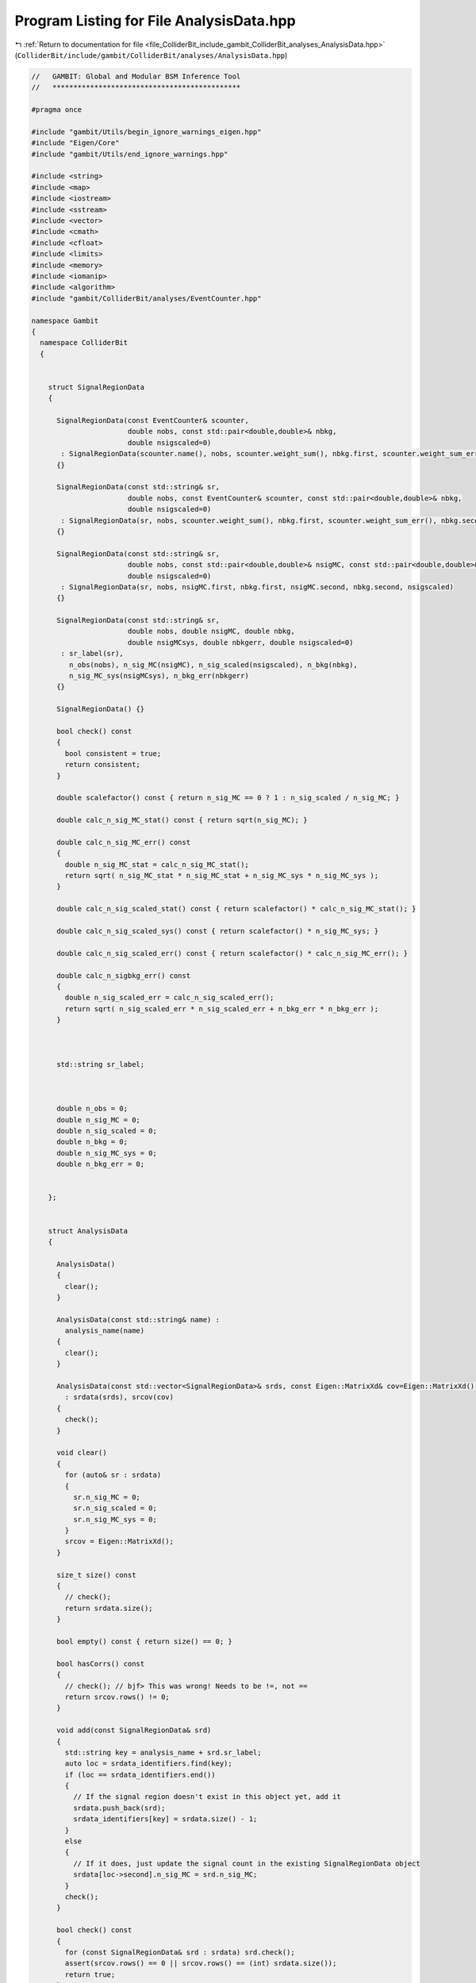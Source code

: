 
.. _program_listing_file_ColliderBit_include_gambit_ColliderBit_analyses_AnalysisData.hpp:

Program Listing for File AnalysisData.hpp
=========================================

|exhale_lsh| :ref:`Return to documentation for file <file_ColliderBit_include_gambit_ColliderBit_analyses_AnalysisData.hpp>` (``ColliderBit/include/gambit/ColliderBit/analyses/AnalysisData.hpp``)

.. |exhale_lsh| unicode:: U+021B0 .. UPWARDS ARROW WITH TIP LEFTWARDS

.. code-block:: cpp

   //   GAMBIT: Global and Modular BSM Inference Tool
   //   *********************************************
   
   #pragma once
   
   #include "gambit/Utils/begin_ignore_warnings_eigen.hpp"
   #include "Eigen/Core"
   #include "gambit/Utils/end_ignore_warnings.hpp"
   
   #include <string>
   #include <map>
   #include <iostream>
   #include <sstream>
   #include <vector>
   #include <cmath>
   #include <cfloat>
   #include <limits>
   #include <memory>
   #include <iomanip>
   #include <algorithm>
   #include "gambit/ColliderBit/analyses/EventCounter.hpp"
   
   namespace Gambit
   {
     namespace ColliderBit
     {
   
   
       struct SignalRegionData
       {
   
         SignalRegionData(const EventCounter& scounter,
                          double nobs, const std::pair<double,double>& nbkg,
                          double nsigscaled=0)
          : SignalRegionData(scounter.name(), nobs, scounter.weight_sum(), nbkg.first, scounter.weight_sum_err(), nbkg.second, nsigscaled)
         {}
   
         SignalRegionData(const std::string& sr,
                          double nobs, const EventCounter& scounter, const std::pair<double,double>& nbkg,
                          double nsigscaled=0)
          : SignalRegionData(sr, nobs, scounter.weight_sum(), nbkg.first, scounter.weight_sum_err(), nbkg.second, nsigscaled)
         {}
   
         SignalRegionData(const std::string& sr,
                          double nobs, const std::pair<double,double>& nsigMC, const std::pair<double,double>& nbkg,
                          double nsigscaled=0)
          : SignalRegionData(sr, nobs, nsigMC.first, nbkg.first, nsigMC.second, nbkg.second, nsigscaled)
         {}
   
         SignalRegionData(const std::string& sr,
                          double nobs, double nsigMC, double nbkg,
                          double nsigMCsys, double nbkgerr, double nsigscaled=0)
          : sr_label(sr),
            n_obs(nobs), n_sig_MC(nsigMC), n_sig_scaled(nsigscaled), n_bkg(nbkg),
            n_sig_MC_sys(nsigMCsys), n_bkg_err(nbkgerr)
         {}
   
         SignalRegionData() {}
   
         bool check() const
         {
           bool consistent = true;
           return consistent;
         }
   
         double scalefactor() const { return n_sig_MC == 0 ? 1 : n_sig_scaled / n_sig_MC; }
   
         double calc_n_sig_MC_stat() const { return sqrt(n_sig_MC); }
   
         double calc_n_sig_MC_err() const 
         { 
           double n_sig_MC_stat = calc_n_sig_MC_stat();
           return sqrt( n_sig_MC_stat * n_sig_MC_stat + n_sig_MC_sys * n_sig_MC_sys ); 
         }
   
         double calc_n_sig_scaled_stat() const { return scalefactor() * calc_n_sig_MC_stat(); }
   
         double calc_n_sig_scaled_sys() const { return scalefactor() * n_sig_MC_sys; }
   
         double calc_n_sig_scaled_err() const { return scalefactor() * calc_n_sig_MC_err(); }
   
         double calc_n_sigbkg_err() const 
         { 
           double n_sig_scaled_err = calc_n_sig_scaled_err();
           return sqrt( n_sig_scaled_err * n_sig_scaled_err + n_bkg_err * n_bkg_err );  
         }
   
   
   
         std::string sr_label; 
   
   
   
         double n_obs = 0; 
         double n_sig_MC = 0; 
         double n_sig_scaled = 0; 
         double n_bkg = 0; 
         double n_sig_MC_sys = 0; 
         double n_bkg_err = 0; 
   
   
       };
   
   
       struct AnalysisData
       {
   
         AnalysisData()
         {
           clear();
         }
   
         AnalysisData(const std::string& name) :
           analysis_name(name)
         {
           clear();
         }
   
         AnalysisData(const std::vector<SignalRegionData>& srds, const Eigen::MatrixXd& cov=Eigen::MatrixXd())
           : srdata(srds), srcov(cov)
         {
           check();
         }
   
         void clear()
         {
           for (auto& sr : srdata)
           {
             sr.n_sig_MC = 0;
             sr.n_sig_scaled = 0;
             sr.n_sig_MC_sys = 0;
           }
           srcov = Eigen::MatrixXd();
         }
   
         size_t size() const
         {
           // check();
           return srdata.size();
         }
   
         bool empty() const { return size() == 0; }
   
         bool hasCorrs() const
         {
           // check(); // bjf> This was wrong! Needs to be !=, not ==
           return srcov.rows() != 0;
         }
   
         void add(const SignalRegionData& srd)
         {
           std::string key = analysis_name + srd.sr_label;
           auto loc = srdata_identifiers.find(key);
           if (loc == srdata_identifiers.end())
           {
             // If the signal region doesn't exist in this object yet, add it
             srdata.push_back(srd);
             srdata_identifiers[key] = srdata.size() - 1;
           }
           else
           {
             // If it does, just update the signal count in the existing SignalRegionData object
             srdata[loc->second].n_sig_MC = srd.n_sig_MC;
           }
           check();
         }
   
         bool check() const
         {
           for (const SignalRegionData& srd : srdata) srd.check();
           assert(srcov.rows() == 0 || srcov.rows() == (int) srdata.size());
           return true;
         }
   
         bool event_gen_BYPASS = false;
   
   
         void pythonize_me() const;
   
         std::string analysis_name;
   
         SignalRegionData& operator[] (size_t i) { return srdata[i]; }
         const SignalRegionData& operator[] (size_t i) const { return srdata[i]; }
   
         std::vector<SignalRegionData>::iterator begin() { return srdata.begin(); }
         std::vector<SignalRegionData>::const_iterator begin() const { return srdata.begin(); }
         std::vector<SignalRegionData>::iterator end() { return srdata.end(); }
         std::vector<SignalRegionData>::const_iterator end() const { return srdata.end(); }
   
         std::vector<SignalRegionData> srdata;
   
         std::map<std::string, int> srdata_identifiers;
   
         Eigen::MatrixXd srcov;
   
       };
   
   
     }
   }
